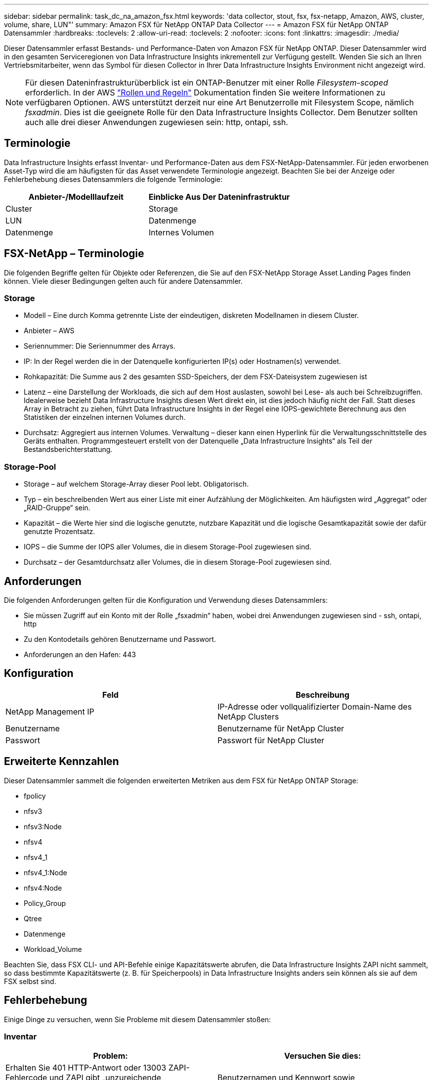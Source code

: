---
sidebar: sidebar 
permalink: task_dc_na_amazon_fsx.html 
keywords: 'data collector, stout, fsx, fsx-netapp, Amazon, AWS, cluster, volume, share, LUN"' 
summary: Amazon FSX für NetApp ONTAP Data Collector 
---
= Amazon FSX für NetApp ONTAP Datensammler
:hardbreaks:
:toclevels: 2
:allow-uri-read: 
:toclevels: 2
:nofooter: 
:icons: font
:linkattrs: 
:imagesdir: ./media/


[role="lead"]
Dieser Datensammler erfasst Bestands- und Performance-Daten von Amazon FSX für NetApp ONTAP. Dieser Datensammler wird in den gesamten Serviceregionen von Data Infrastructure Insights inkrementell zur Verfügung gestellt. Wenden Sie sich an Ihren Vertriebsmitarbeiter, wenn das Symbol für diesen Collector in Ihrer Data Infrastructure Insights Environment nicht angezeigt wird.


NOTE: Für diesen Dateninfrastrukturüberblick ist ein ONTAP-Benutzer mit einer Rolle _Filesystem-scoped_ erforderlich. In der AWS link:https://docs.aws.amazon.com/fsx/latest/ONTAPGuide/roles-and-users.html["Rollen und Regeln"] Dokumentation finden Sie weitere Informationen zu verfügbaren Optionen. AWS unterstützt derzeit nur eine Art Benutzerrolle mit Filesystem Scope, nämlich _fsxadmin_. Dies ist die geeignete Rolle für den Data Infrastructure Insights Collector. Dem Benutzer sollten auch alle drei dieser Anwendungen zugewiesen sein: http, ontapi, ssh.



== Terminologie

Data Infrastructure Insights erfasst Inventar- und Performance-Daten aus dem FSX-NetApp-Datensammler. Für jeden erworbenen Asset-Typ wird die am häufigsten für das Asset verwendete Terminologie angezeigt. Beachten Sie bei der Anzeige oder Fehlerbehebung dieses Datensammlers die folgende Terminologie:

[cols="2*"]
|===
| Anbieter-/Modelllaufzeit | Einblicke Aus Der Dateninfrastruktur 


| Cluster | Storage 


| LUN | Datenmenge 


| Datenmenge | Internes Volumen 
|===


== FSX-NetApp – Terminologie

Die folgenden Begriffe gelten für Objekte oder Referenzen, die Sie auf den FSX-NetApp Storage Asset Landing Pages finden können. Viele dieser Bedingungen gelten auch für andere Datensammler.



=== Storage

* Modell – Eine durch Komma getrennte Liste der eindeutigen, diskreten Modellnamen in diesem Cluster.
* Anbieter – AWS
* Seriennummer: Die Seriennummer des Arrays.
* IP: In der Regel werden die in der Datenquelle konfigurierten IP(s) oder Hostnamen(s) verwendet.
* Rohkapazität: Die Summe aus 2 des gesamten SSD-Speichers, der dem FSX-Dateisystem zugewiesen ist
* Latenz – eine Darstellung der Workloads, die sich auf dem Host auslasten, sowohl bei Lese- als auch bei Schreibzugriffen. Idealerweise bezieht Data Infrastructure Insights diesen Wert direkt ein, ist dies jedoch häufig nicht der Fall. Statt dieses Array in Betracht zu ziehen, führt Data Infrastructure Insights in der Regel eine IOPS-gewichtete Berechnung aus den Statistiken der einzelnen internen Volumes durch.
* Durchsatz: Aggregiert aus internen Volumes. Verwaltung – dieser kann einen Hyperlink für die Verwaltungsschnittstelle des Geräts enthalten. Programmgesteuert erstellt von der Datenquelle „Data Infrastructure Insights“ als Teil der Bestandsberichterstattung.




=== Storage-Pool

* Storage – auf welchem Storage-Array dieser Pool lebt. Obligatorisch.
* Typ – ein beschreibenden Wert aus einer Liste mit einer Aufzählung der Möglichkeiten. Am häufigsten wird „Aggregat“ oder „RAID-Gruppe“ sein.
* Kapazität – die Werte hier sind die logische genutzte, nutzbare Kapazität und die logische Gesamtkapazität sowie der dafür genutzte Prozentsatz.
* IOPS – die Summe der IOPS aller Volumes, die in diesem Storage-Pool zugewiesen sind.
* Durchsatz – der Gesamtdurchsatz aller Volumes, die in diesem Storage-Pool zugewiesen sind.




== Anforderungen

Die folgenden Anforderungen gelten für die Konfiguration und Verwendung dieses Datensammlers:

* Sie müssen Zugriff auf ein Konto mit der Rolle „fsxadmin“ haben, wobei drei Anwendungen zugewiesen sind - ssh, ontapi, http
* Zu den Kontodetails gehören Benutzername und Passwort.
* Anforderungen an den Hafen: 443




== Konfiguration

[cols="2*"]
|===
| Feld | Beschreibung 


| NetApp Management IP | IP-Adresse oder vollqualifizierter Domain-Name des NetApp Clusters 


| Benutzername | Benutzername für NetApp Cluster 


| Passwort | Passwort für NetApp Cluster 
|===


== Erweiterte Kennzahlen

Dieser Datensammler sammelt die folgenden erweiterten Metriken aus dem FSX für NetApp ONTAP Storage:

* fpolicy
* nfsv3
* nfsv3:Node
* nfsv4
* nfsv4_1
* nfsv4_1:Node
* nfsv4:Node
* Policy_Group
* Qtree
* Datenmenge
* Workload_Volume


Beachten Sie, dass FSX CLI- und API-Befehle einige Kapazitätswerte abrufen, die Data Infrastructure Insights ZAPI nicht sammelt, so dass bestimmte Kapazitätswerte (z. B. für Speicherpools) in Data Infrastructure Insights anders sein können als sie auf dem FSX selbst sind.



== Fehlerbehebung

Einige Dinge zu versuchen, wenn Sie Probleme mit diesem Datensammler stoßen:



=== Inventar

[cols="2*"]
|===
| Problem: | Versuchen Sie dies: 


| Erhalten Sie 401 HTTP-Antwort oder 13003 ZAPI-Fehlercode und ZAPI gibt „unzureichende Berechtigungen“ oder „nicht autorisiert für diesen Befehl“ zurück | Benutzernamen und Kennwort sowie Benutzerrechte/Berechtigungen überprüfen. 


| ZAPI gibt zurück „Cluster-Rolle ist keine Cluster_Mgmt LIF“ | AU muss mit Cluster Management IP sprechen. Überprüfen Sie die IP und wechseln Sie ggf. auf eine andere IP 


| ZAPI-Befehl schlägt nach dem erneuten Versuch fehl | AU hat ein Kommunikationsproblem mit dem Cluster. Überprüfen Sie Netzwerk, Port-Nummer und IP-Adresse. Der Benutzer sollte auch versuchen, einen Befehl von der Befehlszeile aus dem AU-Rechner auszuführen. 


| AU konnte über HTTP keine Verbindung mit ZAPI herstellen | Prüfen Sie, ob der ZAPI-Port Klartext akzeptiert. Wenn AU versucht, Klartext an einen SSL-Socket zu senden, schlägt die Kommunikation fehl. 


| Die Kommunikation schlägt mit SSLException fehl | AU versucht, SSL an einen Klartext Port auf einem Filer zu senden. Überprüfen Sie, ob der ZAPI-Port SSL akzeptiert, oder verwenden Sie einen anderen Port. 


| Weitere Verbindungsfehler: ZAPI-Antwort hat Fehlercode 13001, „Datenbank ist nicht geöffnet“ ZAPI-Fehlercode ist 60 und die Antwort enthält „API hat nicht auf Zeit beendet“ ZAPI-Antwort enthält „initialize_Session() zurückgegebene Null-Umgebung“ ZAPI-Fehlercode ist 14007 und die Antwort enthält „Knoten ist nicht gesund“ | Überprüfen Sie Netzwerk, Port-Nummer und IP-Adresse. Der Benutzer sollte auch versuchen, einen Befehl von der Befehlszeile aus dem AU-Rechner auszuführen. 
|===
Weitere Informationen finden Sie im link:concept_requesting_support.html["Unterstützung"] Oder auf der link:reference_data_collector_support_matrix.html["Data Collector Supportmatrix"].
